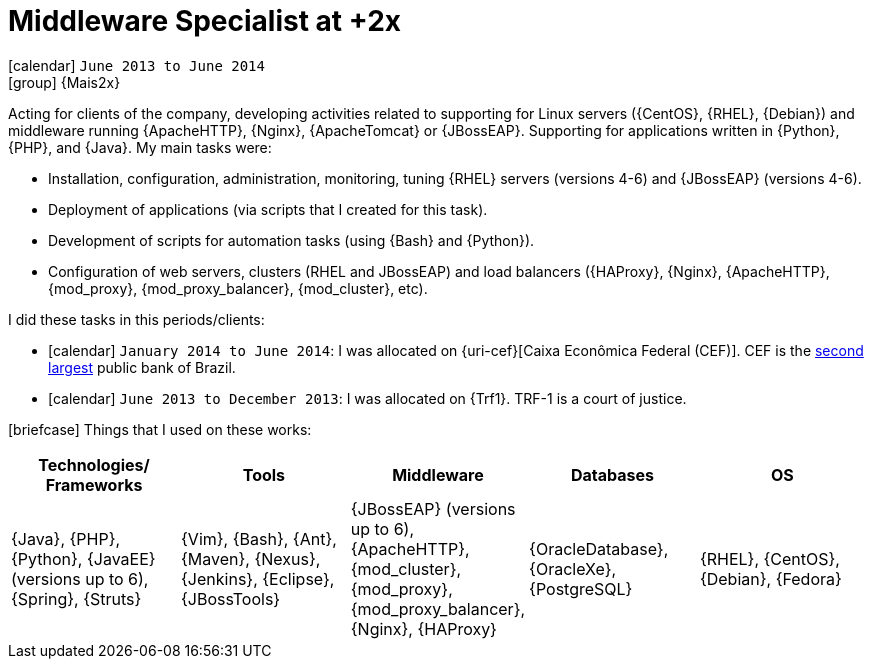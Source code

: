[[_2013-06-middleware-specialist-at-mais2x]]
= Middleware Specialist at +2x

icon:calendar[] `June 2013 to June 2014` +
icon:group[] {Mais2x}

Acting for clients of the company, developing activities related to supporting for Linux servers ({CentOS}, {RHEL}, {Debian}) and middleware running {ApacheHTTP}, {Nginx}, {ApacheTomcat} or {JBossEAP}.
Supporting for applications written in {Python}, {PHP}, and {Java}.
My main tasks were:

* Installation, configuration, administration, monitoring, tuning {RHEL} servers (versions 4-6) and {JBossEAP} (versions 4-6).
* Deployment of applications (via scripts that I created for this task).
* Development of scripts for automation tasks (using {Bash} and {Python}).
* Configuration of web servers, clusters (RHEL and JBossEAP) and load balancers ({HAProxy}, {Nginx}, {ApacheHTTP}, {mod_proxy}, {mod_proxy_balancer}, {mod_cluster}, etc).

I did these tasks in this periods/clients:

* icon:calendar[] `January 2014 to June 2014`: I was allocated on {uri-cef}[Caixa Econômica Federal (CEF)].
CEF is the http://exame.abril.com.br/negocios/os-20-maiores-bancos-do-brasil-em-valor-de-ativos/[second largest] public bank of Brazil.
* icon:calendar[] `June 2013 to December 2013`: I was allocated on {Trf1}.
TRF-1 is a court of justice.

icon:briefcase[] Things that I used on these works:

[cols="5*",options="header"]
|===

| Technologies/ Frameworks
| Tools
| Middleware
| Databases
| OS

| {Java}, {PHP}, {Python}, {JavaEE} (versions up to 6), {Spring}, {Struts}
| {Vim}, {Bash}, {Ant}, {Maven}, {Nexus}, {Jenkins}, {Eclipse}, {JBossTools}
| {JBossEAP} (versions up to 6), {ApacheHTTP}, {mod_cluster}, {mod_proxy}, {mod_proxy_balancer}, {Nginx}, {HAProxy}
| {OracleDatabase}, {OracleXe}, {PostgreSQL}
| {RHEL}, {CentOS}, {Debian}, {Fedora}

|===


